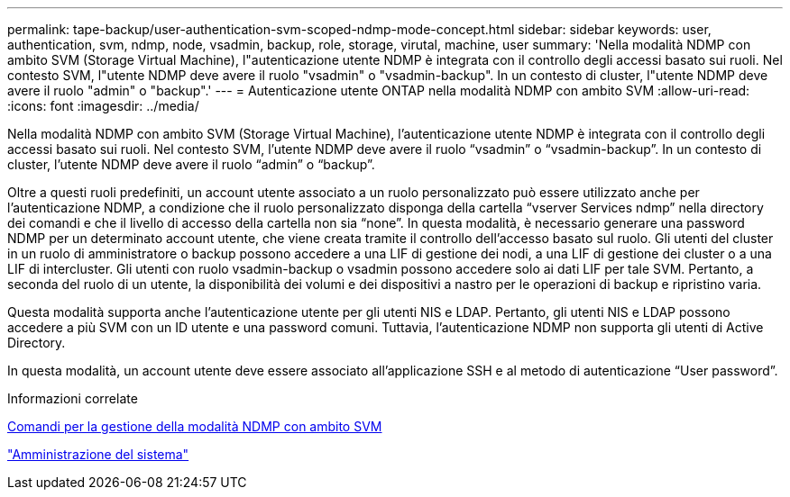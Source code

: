 ---
permalink: tape-backup/user-authentication-svm-scoped-ndmp-mode-concept.html 
sidebar: sidebar 
keywords: user, authentication, svm, ndmp, node, vsadmin, backup, role, storage, virutal, machine, user 
summary: 'Nella modalità NDMP con ambito SVM (Storage Virtual Machine), l"autenticazione utente NDMP è integrata con il controllo degli accessi basato sui ruoli. Nel contesto SVM, l"utente NDMP deve avere il ruolo "vsadmin" o "vsadmin-backup". In un contesto di cluster, l"utente NDMP deve avere il ruolo "admin" o "backup".' 
---
= Autenticazione utente ONTAP nella modalità NDMP con ambito SVM
:allow-uri-read: 
:icons: font
:imagesdir: ../media/


[role="lead"]
Nella modalità NDMP con ambito SVM (Storage Virtual Machine), l'autenticazione utente NDMP è integrata con il controllo degli accessi basato sui ruoli. Nel contesto SVM, l'utente NDMP deve avere il ruolo "`vsadmin`" o "`vsadmin-backup`". In un contesto di cluster, l'utente NDMP deve avere il ruolo "`admin`" o "`backup`".

Oltre a questi ruoli predefiniti, un account utente associato a un ruolo personalizzato può essere utilizzato anche per l'autenticazione NDMP, a condizione che il ruolo personalizzato disponga della cartella "`vserver Services ndmp`" nella directory dei comandi e che il livello di accesso della cartella non sia "`none`". In questa modalità, è necessario generare una password NDMP per un determinato account utente, che viene creata tramite il controllo dell'accesso basato sul ruolo. Gli utenti del cluster in un ruolo di amministratore o backup possono accedere a una LIF di gestione dei nodi, a una LIF di gestione dei cluster o a una LIF di intercluster. Gli utenti con ruolo vsadmin-backup o vsadmin possono accedere solo ai dati LIF per tale SVM. Pertanto, a seconda del ruolo di un utente, la disponibilità dei volumi e dei dispositivi a nastro per le operazioni di backup e ripristino varia.

Questa modalità supporta anche l'autenticazione utente per gli utenti NIS e LDAP. Pertanto, gli utenti NIS e LDAP possono accedere a più SVM con un ID utente e una password comuni. Tuttavia, l'autenticazione NDMP non supporta gli utenti di Active Directory.

In questa modalità, un account utente deve essere associato all'applicazione SSH e al metodo di autenticazione "`User password`".

.Informazioni correlate
xref:commands-manage-svm-scoped-ndmp-reference.adoc[Comandi per la gestione della modalità NDMP con ambito SVM]

link:../system-admin/index.html["Amministrazione del sistema"]
